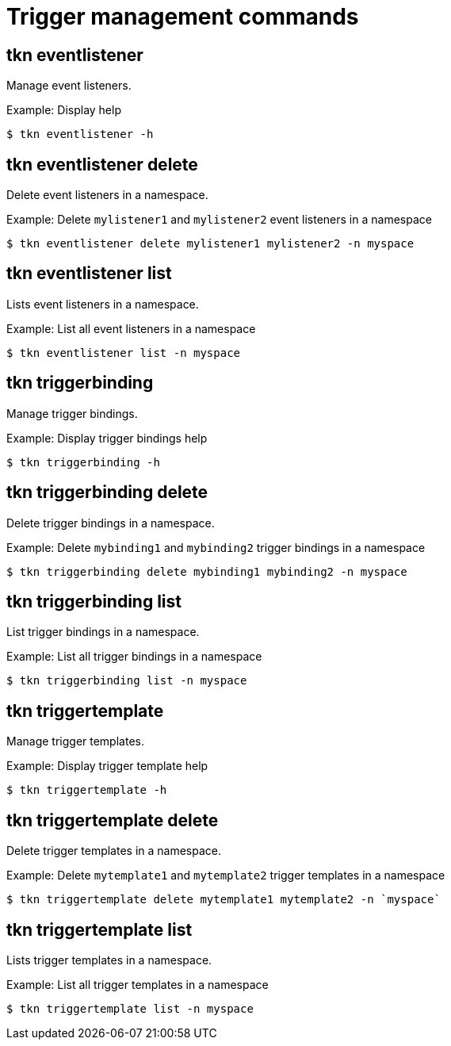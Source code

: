 // Module included in the following assemblies:
//
// *  pipelines/op-tkn-reference.adoc

[id="op-tkn-trigger-management_{context}"]
= Trigger management commands

== tkn eventlistener
Manage event listeners.

.Example: Display help
----
$ tkn eventlistener -h
----

== tkn eventlistener delete
Delete event listeners in a namespace.

.Example: Delete `mylistener1` and `mylistener2` event listeners in a namespace
----
$ tkn eventlistener delete mylistener1 mylistener2 -n myspace
----

== tkn eventlistener list
Lists event listeners in a namespace.

.Example: List all event listeners in a namespace
----
$ tkn eventlistener list -n myspace
----

== tkn triggerbinding
Manage trigger bindings.

.Example: Display trigger bindings help
----
$ tkn triggerbinding -h
----

== tkn triggerbinding delete
Delete trigger bindings in a namespace.

.Example: Delete `mybinding1` and `mybinding2` trigger bindings in a namespace
----
$ tkn triggerbinding delete mybinding1 mybinding2 -n myspace
----

== tkn triggerbinding list
List trigger bindings in a namespace.

.Example: List all trigger bindings in a namespace
----
$ tkn triggerbinding list -n myspace
----

== tkn triggertemplate
Manage trigger templates.

.Example: Display trigger template help
----
$ tkn triggertemplate -h
----
== tkn triggertemplate delete
Delete trigger templates in a namespace.

.Example: Delete `mytemplate1` and `mytemplate2` trigger templates in a namespace
----
$ tkn triggertemplate delete mytemplate1 mytemplate2 -n `myspace`
----

== tkn triggertemplate list
Lists trigger templates in a namespace.

.Example: List all trigger templates in a namespace
----
$ tkn triggertemplate list -n myspace
----
